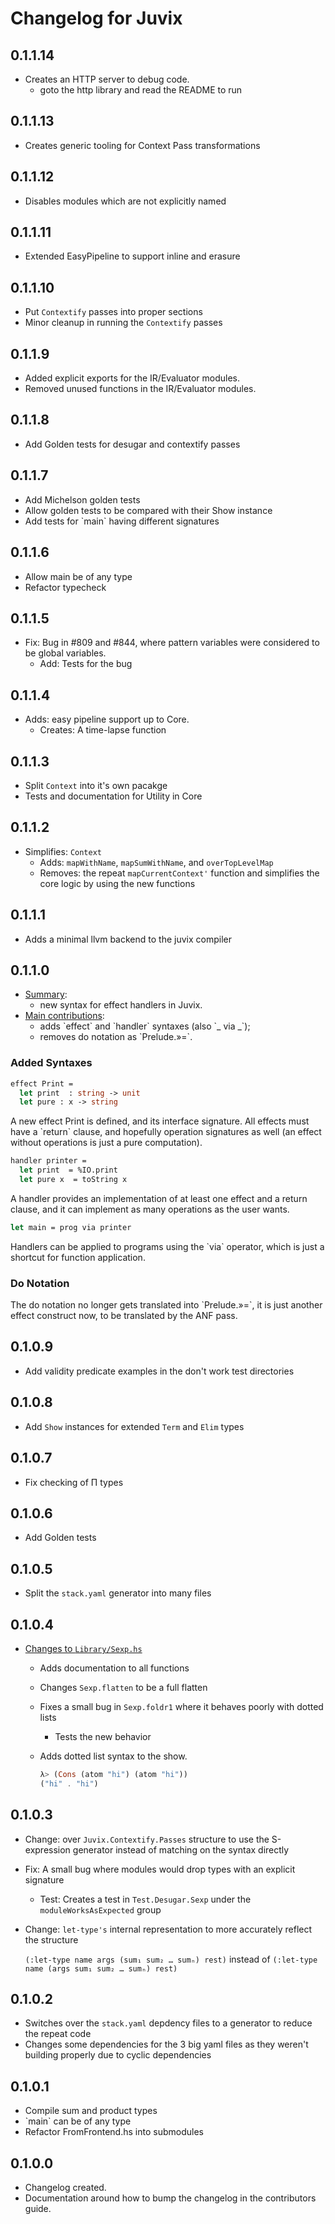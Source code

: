 * Changelog for Juvix
** 0.1.1.14
- Creates an HTTP server to debug code.
  + goto the http library and read the README to run
** 0.1.1.13
- Creates generic tooling for Context Pass transformations
** 0.1.1.12
- Disables modules which are not explicitly named
** 0.1.1.11
- Extended EasyPipeline to support inline and erasure
** 0.1.1.10
- Put =Contextify= passes into proper sections
- Minor cleanup in running the =Contextify= passes
** 0.1.1.9
- Added explicit exports for the IR/Evaluator modules.
- Removed unused functions in the IR/Evaluator modules.
** 0.1.1.8
- Add Golden tests for desugar and contextify passes
** 0.1.1.7
- Add Michelson golden tests
- Allow golden tests to be compared with their Show instance
- Add tests for `main` having different signatures
** 0.1.1.6
- Allow main be of any type
- Refactor typecheck
** 0.1.1.5
- Fix: Bug in #809 and #844, where pattern variables were considered
  to be global variables.
  + Add: Tests for the bug
** 0.1.1.4
- Adds: easy pipeline support up to Core.
  + Creates: A time-lapse function
** 0.1.1.3
- Split =Context= into it's own pacakge
- Tests and documentation for Utility in Core
** 0.1.1.2
- Simplifies: =Context=
  + Adds: =mapWithName=, =mapSumWithName=, and =overTopLevelMap=
  + Removes: the repeat =mapCurrentContext'= function and simplifies
    the core logic by using the new functions
** 0.1.1.1
- Adds a minimal llvm backend to the juvix compiler
** 0.1.1.0
 - _Summary_:
   + new syntax for effect handlers in Juvix.

 - _Main contributions_:
   + adds `effect` and `handler` syntaxes (also `_ via _`);
   + removes do notation as `Prelude.»=`.

*** Added Syntaxes
#+BEGIN_SRC ocaml
effect Print =
  let print  : string -> unit
  let pure : x -> string
#+END_SRC
A new effect Print is defined, and its interface signature. All
effects must have a `return` clause, and hopefully operation
signatures as well (an effect without operations is just a pure
computation).

#+BEGIN_SRC ocaml
handler printer =
  let print  = %IO.print
  let pure x  = toString x
#+END_SRC
A handler provides an implementation of at least one effect and
a return clause, and it can implement as many operations as the
user wants.

#+BEGIN_SRC ocaml
let main = prog via printer
#+END_SRC
Handlers can be applied to programs using the `via` operator,
which is just a shortcut for function application.

*** Do Notation
The do notation no longer gets translated into `Prelude.»=`,
it is just another effect construct now, to be translated by
the ANF pass.
** 0.1.0.9
- Add validity predicate examples in the don't work test directories
** 0.1.0.8
- Add =Show= instances for extended =Term= and =Elim= types
** 0.1.0.7
- Fix checking of Π types
** 0.1.0.6
- Add Golden tests
** 0.1.0.5
- Split the =stack.yaml= generator into many files
** 0.1.0.4
- _Changes to =Library/Sexp.hs=_
  + Adds documentation to all functions
  + Changes =Sexp.flatten= to be a full flatten
  + Fixes a small bug in =Sexp.foldr1= where it behaves poorly with
    dotted lists
    * Tests the new behavior
  + Adds dotted list syntax to the show.
    #+begin_src haskell
      λ> (Cons (atom "hi") (atom "hi"))
      ("hi" . "hi")
    #+end_src
** 0.1.0.3
- Change: over =Juvix.Contextify.Passes= structure to use the
  S-expression generator instead of matching on the syntax directly
- Fix: A small bug where modules would drop types with an explicit
  signature
  + Test: Creates a test in =Test.Desugar.Sexp= under the
    =moduleWorksAsExpected= group
- Change: =let-type's= internal representation to more accurately
  reflect the structure

  =(:let-type name args (sum₁ sum₂ … sumₙ) rest)= instead of
  =(:let-type name (args sum₁ sum₂ … sumₙ) rest)=
** 0.1.0.2
- Switches over the =stack.yaml= depdency files to a generator to
  reduce the repeat code
- Changes some dependencies for the 3 big yaml files as they weren't
  building properly due to cyclic dependencies
** 0.1.0.1
- Compile sum and product types
- `main` can be of any type
- Refactor FromFrontend.hs into submodules
** 0.1.0.0
- Changelog created.
- Documentation around how to bump the changelog in the contributors
  guide.

